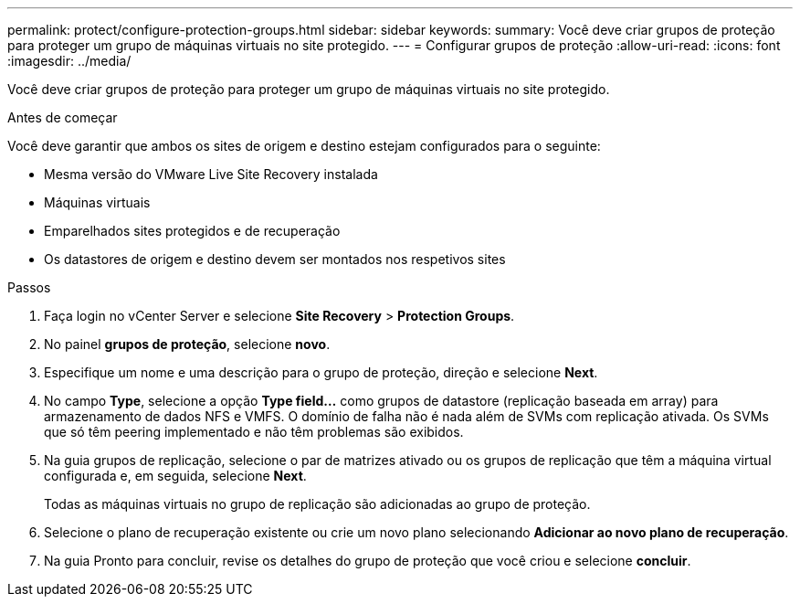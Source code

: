 ---
permalink: protect/configure-protection-groups.html 
sidebar: sidebar 
keywords:  
summary: Você deve criar grupos de proteção para proteger um grupo de máquinas virtuais no site protegido. 
---
= Configurar grupos de proteção
:allow-uri-read: 
:icons: font
:imagesdir: ../media/


[role="lead"]
Você deve criar grupos de proteção para proteger um grupo de máquinas virtuais no site protegido.

.Antes de começar
Você deve garantir que ambos os sites de origem e destino estejam configurados para o seguinte:

* Mesma versão do VMware Live Site Recovery instalada
* Máquinas virtuais
* Emparelhados sites protegidos e de recuperação
* Os datastores de origem e destino devem ser montados nos respetivos sites


.Passos
. Faça login no vCenter Server e selecione *Site Recovery* > *Protection Groups*.
. No painel *grupos de proteção*, selecione *novo*.
. Especifique um nome e uma descrição para o grupo de proteção, direção e selecione *Next*.
. No campo *Type*, selecione a opção *Type field...* como grupos de datastore (replicação baseada em array) para armazenamento de dados NFS e VMFS. O domínio de falha não é nada além de SVMs com replicação ativada. Os SVMs que só têm peering implementado e não têm problemas são exibidos.
. Na guia grupos de replicação, selecione o par de matrizes ativado ou os grupos de replicação que têm a máquina virtual configurada e, em seguida, selecione *Next*.
+
Todas as máquinas virtuais no grupo de replicação são adicionadas ao grupo de proteção.

. Selecione o plano de recuperação existente ou crie um novo plano selecionando *Adicionar ao novo plano de recuperação*.
. Na guia Pronto para concluir, revise os detalhes do grupo de proteção que você criou e selecione *concluir*.

